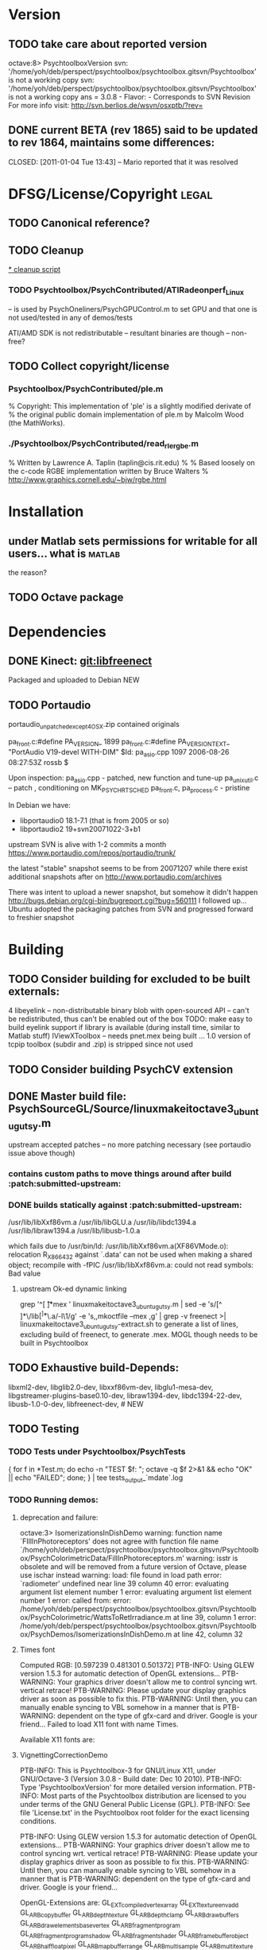 * Version
** TODO take care about reported version

octave:8> PsychtoolboxVersion 
svn: '/home/yoh/deb/perspect/psychtoolbox/psychtoolbox.gitsvn/Psychtoolbox' is not a working copy
svn: '/home/yoh/deb/perspect/psychtoolbox/psychtoolbox.gitsvn/Psychtoolbox' is not a working copy
ans = 3.0.8 - Flavor:  - Corresponds to SVN Revision 
For more info visit:
http://svn.berlios.de/wsvn/osxptb/?rev=

** DONE current BETA (rev 1865) said to be updated to rev 1864, maintains some differences:
   CLOSED: [2011-01-04 Tue 13:43] -- Mario reported that it was resolved
* DFSG/License/Copyright 											  :legal:
** TODO Canonical reference?
** TODO Cleanup
[[file:cleanup.sh][* cleanup script]]
*** TODO Psychtoolbox/PsychContributed/ATIRadeonperf_Linux
  -- is used by PsychOneliners/PsychGPUControl.m to set GPU
     and that one is not used/tested in any of demos/tests

  ATI/AMD SDK is not redistributable -- resultant binaries are though
  -- non-free?
** TODO Collect copyright/license
*** Psychtoolbox/PsychContributed/ple.m
% Copyright: This implementation of 'ple' is a slightly modified derivate of
% the original public domain implementation of ple.m by Malcolm Wood (the MathWorks).

*** ./Psychtoolbox/PsychContributed/read_rle_rgbe.m
% Written by Lawrence A. Taplin (taplin@cis.rit.edu)
%
% Based loosely on the c-code RGBE implementation written by Bruce Walters
% http://www.graphics.cornell.edu/~bjw/rgbe.html

* Installation
** under Matlab sets permissions for writable for all users... what is :matlab:
   the reason?

** TODO Octave package
* Dependencies
** DONE Kinect: [[file:~/deb/gits/libfreenect][git:libfreenect]]
   CLOSED: [2010-12-18 Sat 12:06]
   Packaged and uploaded to Debian NEW

** TODO Portaudio

 portaudio_unpatched_except4OSX.zip contained originals

  pa_front.c:#define PA_VERSION_  1899
  pa_front.c:#define PA_VERSION_TEXT_ "PortAudio V19-devel WITH-DIM"
  $Id: pa_asio.cpp 1097 2006-08-26 08:27:53Z rossb $

 Upon inspection:
 pa_asio.cpp - patched, new function and tune-up
 pa_unix_util.c -- patch , conditioning on MK_PSYCH_RTSCHED
 pa_front.c, pa_process.c  - pristine

 In Debian we have:
 - libportaudio0 18.1-7.1  (that is from 2005 or so)
 - libportaudio2 19+svn20071022-3+b1

 upstream SVN is alive with 1-2 commits a month
 https://www.portaudio.com/repos/portaudio/trunk/

 the latest "stable" snapshot seems to be from 20071207 while there
 exist additional snapshots after on
 http://www.portaudio.com/archives

 There was intent to upload a newer snapshot, but somehow it didn't
 happen
 http://bugs.debian.org/cgi-bin/bugreport.cgi?bug=560111
 I followed up... Ubuntu adopted the packaging patches from SVN and
 progressed forward to freshier snapshot

* Building
** TODO Consider building for excluded to be built externals:
   	4  libeyelink -- non-distributable binary blob with open-sourced API
                   -- can't be redistributed, thus can't be enabled out
                   of the box
				   TODO: make easy to build eyelink support if library
                   is available (during install time, similar to Matlab stuff)
	IViewXToolbox -- needs pnet.mex being built ... 
	               1.0 version of tcpip toolbox (subdir and .zip) is
                   stripped since not used
** TODO Consider building PsychCV extension
** DONE Master build file: PsychSourceGL/Source/linuxmakeitoctave3_ubuntugutsy.m
   CLOSED: [2011-01-04 Tue 13:48]
   upstream accepted patches -- no more patching necessary (see
   portaudio issue above though)
*** contains custom paths to move things around after build :patch:submitted-upstream:
*** DONE builds statically against :patch:submitted-upstream:
CLOSED: [2010-12-20 Mon 15:00]
   /usr/lib/libXxf86vm.a /usr/lib/libGLU.a /usr/lib/libdc1394.a /usr/lib/libraw1394.a /usr/lib/libusb-1.0.a

  which fails due to
   /usr/bin/ld: /usr/lib/libXxf86vm.a(XF86VMode.o): relocation R_X86_64_32 against `.data' can not be used when making a shared object; recompile with -fPIC
   /usr/lib/libXxf86vm.a: could not read symbols: Bad value

**** upstream Ok-ed dynamic linking

 grep '^[ \t]*mex ' linuxmakeitoctave3_ubuntugutsy.m | sed -e 's/[^ ]*\/lib\([^ ]*\)\.a/-l\1/g' -e 's,\Wmex\W,mkoctfile --mex ,g' | grep -v freenect >| linuxmakeitoctave3_ubuntugutsy-extract.sh
 to generate a list of lines, excluding build of freenect, to generate
 .mex. MOGL though needs to be built in Psychtoolbox
** TODO Exhaustive build-Depends:
	 libxml2-dev, libglib2.0-dev,
	 libxxf86vm-dev, libglu1-mesa-dev,
	 libgstreamer-plugins-base0.10-dev, libraw1394-dev,
	 libdc1394-22-dev, libusb-1.0-0-dev,
	 libfreenect-dev, # NEW

** TODO Testing
*** TODO Tests under Psychtoolbox/PsychTests

{ for f in *Test.m; do echo -n "TEST $f: "; octave -q $f 2>&1 && echo "OK" || echo "FAILED"; done; } | tee tests_output_`mdate`.log

*** TODO Running demos:
**** deprecation and failure:

octave:3> IsomerizationsInDishDemo
warning: function name `FIllInPhotoreceptors' does not agree with function file name `/home/yoh/deb/perspect/psychtoolbox/psychtoolbox.gitsvn/Psychtoolbox/PsychColorimetricData/FillInPhotoreceptors.m'
warning: isstr is obsolete and will be removed from a future version of Octave, please use ischar instead
warning: load: file found in load path
error: `radiometer' undefined near line 39 column 40
error: evaluating argument list element number 1
error: evaluating argument list element number 1
error: called from:
error:   /home/yoh/deb/perspect/psychtoolbox/psychtoolbox.gitsvn/Psychtoolbox/PsychColorimetric/WattsToRetIrradiance.m at line 39, column 1
error:   /home/yoh/deb/perspect/psychtoolbox/psychtoolbox.gitsvn/Psychtoolbox/PsychDemos/IsomerizationsInDishDemo.m at line 42, column 32

**** Times font
Computed RGB: [0.597239 0.481301 0.501372]
PTB-INFO: Using GLEW version 1.5.3 for automatic detection of OpenGL extensions...
PTB-WARNING: Your graphics driver doesn't allow me to control syncing wrt. vertical retrace!
PTB-WARNING: Please update your display graphics driver as soon as possible to fix this.
PTB-WARNING: Until then, you can manually enable syncing to VBL somehow in a manner that is
PTB-WARNING: dependent on the type of gfx-card and driver. Google is your friend...
Failed to load X11 font with name Times.

Available X11 fonts are:

**** VignettingCorrectionDemo


PTB-INFO: This is Psychtoolbox-3 for GNU/Linux X11, under GNU/Octave-3 (Version 3.0.8 - Build date: Dec 10 2010).
PTB-INFO: Type 'PsychtoolboxVersion' for more detailed version information.
PTB-INFO: Most parts of the Psychtoolbox distribution are licensed to you under terms of the GNU General Public License (GPL).
PTB-INFO: See file 'License.txt' in the Psychtoolbox root folder for the exact licensing conditions.

PTB-INFO: Using GLEW version 1.5.3 for automatic detection of OpenGL extensions...
PTB-WARNING: Your graphics driver doesn't allow me to control syncing wrt. vertical retrace!
PTB-WARNING: Please update your display graphics driver as soon as possible to fix this.
PTB-WARNING: Until then, you can manually enable syncing to VBL somehow in a manner that is
PTB-WARNING: dependent on the type of gfx-card and driver. Google is your friend...


OpenGL-Extensions are: GL_EXT_compiled_vertex_array GL_EXT_texture_env_add GL_ARB_copy_buffer GL_ARB_depth_texture GL_ARB_depth_clamp GL_ARB_draw_buffers GL_ARB_draw_elements_base_vertex GL_ARB_fragment_program GL_ARB_fragment_program_shadow GL_ARB_fragment_shader GL_ARB_framebuffer_object GL_ARB_half_float_pixel GL_ARB_map_buffer_range GL_ARB_multisample GL_ARB_multitexture GL_ARB_occlusion_query GL_ARB_pixel_buffer_object GL_ARB_point_parameters GL_ARB_point_sprite GL_ARB_provoking_vertex GL_ARB_seamless_cube_map GL_ARB_shader_objects GL_ARB_shading_language_100 GL_ARB_shading_language_120 GL_ARB_shadow GL_ARB_sync GL_ARB_texture_border_clamp GL_ARB_texture_compression GL_ARB_texture_cube_map GL_ARB_texture_env_add GL_ARB_texture_env_combine GL_ARB_texture_env_crossbar GL_ARB_texture_env_dot3 GL_ARB_texture_mirrored_repeat GL_ARB_texture_non_power_of_two GL_ARB_texture_rectangle GL_ARB_transpose_matrix GL_ARB_vertex_array_bgra GL_ARB_vertex_array_object GL_ARB_vertex_buffer_object GL_ARB_vertex_program GL_ARB_vertex_shader GL_ARB_window_pos GL_EXT_abgr GL_EXT_bgra GL_EXT_blend_color GL_EXT_blend_equation_separate GL_EXT_blend_func_separate GL_EXT_blend_logic_op GL_EXT_blend_minmax GL_EXT_blend_subtract GL_EXT_cull_vertex GL_EXT_copy_texture GL_EXT_draw_range_elements GL_EXT_framebuffer_blit GL_EXT_framebuffer_object GL_EXT_fog_coord GL_EXT_gpu_program_parameters GL_EXT_multi_draw_arrays GL_EXT_packed_depth_stencil GL_EXT_packed_pixels GL_EXT_pixel_buffer_object GL_EXT_point_parameters GL_EXT_polygon_offset GL_EXT_provoking_vertex GL_EXT_rescale_normal GL_EXT_secondary_color GL_EXT_separate_specular_color GL_EXT_shadow_funcs GL_EXT_stencil_two_side GL_EXT_stencil_wrap GL_EXT_subtexture GL_EXT_texture GL_EXT_texture3D GL_EXT_texture_cube_map GL_EXT_texture_edge_clamp GL_EXT_texture_env_combine GL_EXT_texture_env_dot3 GL_EXT_texture_filter_anisotropic GL_EXT_texture_lod_bias GL_EXT_texture_object GL_EXT_texture_rectangle GL_EXT_texture_sRGB GL_EXT_texture_swizzle GL_EXT_vertex_array GL_EXT_vertex_array_bgra GL_3DFX_texture_compression_FXT1 GL_APPLE_client_storage GL_APPLE_packed_pixels GL_APPLE_vertex_array_object GL_ATI_blend_equation_separate GL_ATI_envmap_bumpmap GL_ATI_texture_env_combine3 GL_ATI_separate_stencil GL_IBM_multimode_draw_arrays GL_IBM_rasterpos_clip GL_IBM_texture_mirrored_repeat GL_INGR_blend_func_separate GL_MESA_pack_invert GL_MESA_texture_signed_rgba GL_MESA_ycbcr_texture GL_MESA_window_pos GL_NV_blend_square GL_NV_depth_clamp GL_NV_light_max_exponent GL_NV_packed_depth_stencil GL_NV_texture_env_combine4 GL_NV_texture_rectangle GL_NV_texgen_reflection GL_NV_vertex_program GL_NV_vertex_program1_1 GL_OES_read_format GL_SGIS_generate_mipmap GL_SGIS_texture_border_clamp GL_SGIS_texture_edge_clamp GL_SGIS_texture_lod GL_SUN_multi_draw_arrays



PTB-INFO: OpenGL-Renderer is Tungsten Graphics, Inc :: Mesa DRI Mobile Intel® GM45 Express Chipset GEM 20091221 2009Q4  :: 2.1 Mesa 7.7.1
PTB-INFO: VBL startline = 1200 , VBL Endline = -1
PTB-INFO: Beamposition queries unsupported or defective on this system. Using basic timestamping as fallback: Timestamps returned by Screen('Flip') will be less robust and accurate.
PTB-INFO: Measured monitor refresh interval from VBLsync = 16.680698 ms [59.949528 Hz]. (50 valid samples taken, stddev=0.014361 ms.)
PTB-INFO: Reported monitor refresh interval from operating system = 16.680845 ms [59.949001 Hz].
PTB-INFO: Small deviations between reported values are normal and no reason to worry.
PTB-INFO: Psychtoolbox imaging pipeline starting up for window with requested imagingmode 5 ...
PTB-INFO: Will use 8 bits per color component framebuffer for stimulus drawing.
PTB-INFO: Will use 8 bits per color component framebuffer for stimulus post-processing (if any).
Building a fragment shader:Reading shader from file /home/yoh/deb/perspect/psychtoolbox/psychtoolbox.gitsvn/Psychtoolbox/PsychOpenGL/PsychGLSLShaders/ICM2DGainCorrectionShader.frag.txt ...
MOGL-ERROR: Linking of the GLSL shader program 3 via glLinkProgram(3) failed!
The program info log for program 3 tells us the following:
Unresolved symbols 

error: moglcore: GLSL link operation failed!
error: called from:
error:   /home/yoh/deb/perspect/psychtoolbox/psychtoolbox.gitsvn/Psychtoolbox/PsychOpenGL/MOGL/wrap/glLinkProgram.m at line 15, column 1
error:   /home/yoh/deb/perspect/psychtoolbox/psychtoolbox.gitsvn/Psychtoolbox/PsychGLImageProcessing/PsychImaging.m at line 2276, column 1
error:   /home/yoh/deb/perspect/psychtoolbox/psychtoolbox.gitsvn/Psychtoolbox/PsychGLImageProcessing/PsychImaging.m at line 1176, column 1
error:   /home/yoh/deb/perspect/psychtoolbox/psychtoolbox.gitsvn/Psychtoolbox/PsychDemos/VignettingCorrectionDemo.m at line 61, column 5
octave:3> IsomerizationsInDishDemo:6>  

** TODO -- ship PsychSourceGL/Cohorts/PortAudio/libportaudio.a in -lib to be used by Matlab builder

